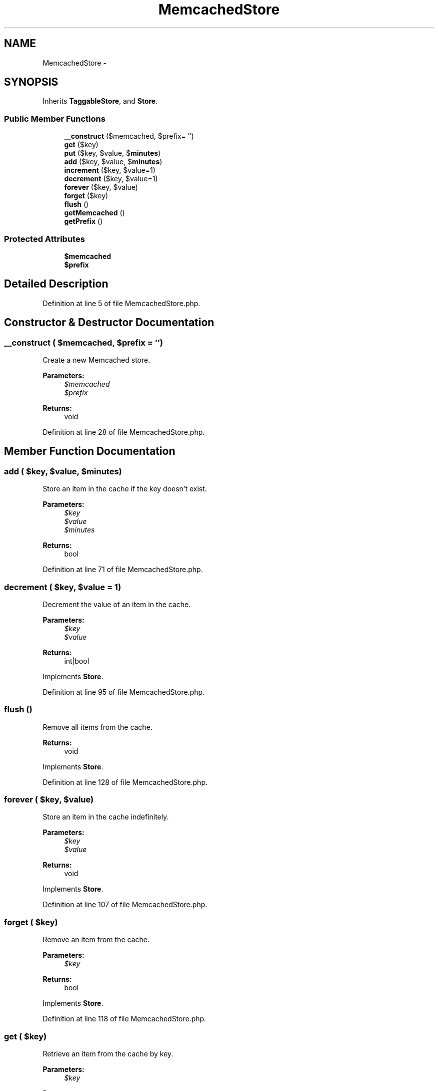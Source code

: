 .TH "MemcachedStore" 3 "Tue Apr 14 2015" "Version 1.0" "VirtualSCADA" \" -*- nroff -*-
.ad l
.nh
.SH NAME
MemcachedStore \- 
.SH SYNOPSIS
.br
.PP
.PP
Inherits \fBTaggableStore\fP, and \fBStore\fP\&.
.SS "Public Member Functions"

.in +1c
.ti -1c
.RI "\fB__construct\fP ($memcached, $prefix= '')"
.br
.ti -1c
.RI "\fBget\fP ($key)"
.br
.ti -1c
.RI "\fBput\fP ($key, $value, $\fBminutes\fP)"
.br
.ti -1c
.RI "\fBadd\fP ($key, $value, $\fBminutes\fP)"
.br
.ti -1c
.RI "\fBincrement\fP ($key, $value=1)"
.br
.ti -1c
.RI "\fBdecrement\fP ($key, $value=1)"
.br
.ti -1c
.RI "\fBforever\fP ($key, $value)"
.br
.ti -1c
.RI "\fBforget\fP ($key)"
.br
.ti -1c
.RI "\fBflush\fP ()"
.br
.ti -1c
.RI "\fBgetMemcached\fP ()"
.br
.ti -1c
.RI "\fBgetPrefix\fP ()"
.br
.in -1c
.SS "Protected Attributes"

.in +1c
.ti -1c
.RI "\fB$memcached\fP"
.br
.ti -1c
.RI "\fB$prefix\fP"
.br
.in -1c
.SH "Detailed Description"
.PP 
Definition at line 5 of file MemcachedStore\&.php\&.
.SH "Constructor & Destructor Documentation"
.PP 
.SS "__construct ( $memcached,  $prefix = \fC''\fP)"
Create a new Memcached store\&.
.PP
\fBParameters:\fP
.RS 4
\fI$memcached\fP 
.br
\fI$prefix\fP 
.RE
.PP
\fBReturns:\fP
.RS 4
void 
.RE
.PP

.PP
Definition at line 28 of file MemcachedStore\&.php\&.
.SH "Member Function Documentation"
.PP 
.SS "add ( $key,  $value,  $minutes)"
Store an item in the cache if the key doesn't exist\&.
.PP
\fBParameters:\fP
.RS 4
\fI$key\fP 
.br
\fI$value\fP 
.br
\fI$minutes\fP 
.RE
.PP
\fBReturns:\fP
.RS 4
bool 
.RE
.PP

.PP
Definition at line 71 of file MemcachedStore\&.php\&.
.SS "decrement ( $key,  $value = \fC1\fP)"
Decrement the value of an item in the cache\&.
.PP
\fBParameters:\fP
.RS 4
\fI$key\fP 
.br
\fI$value\fP 
.RE
.PP
\fBReturns:\fP
.RS 4
int|bool 
.RE
.PP

.PP
Implements \fBStore\fP\&.
.PP
Definition at line 95 of file MemcachedStore\&.php\&.
.SS "flush ()"
Remove all items from the cache\&.
.PP
\fBReturns:\fP
.RS 4
void 
.RE
.PP

.PP
Implements \fBStore\fP\&.
.PP
Definition at line 128 of file MemcachedStore\&.php\&.
.SS "forever ( $key,  $value)"
Store an item in the cache indefinitely\&.
.PP
\fBParameters:\fP
.RS 4
\fI$key\fP 
.br
\fI$value\fP 
.RE
.PP
\fBReturns:\fP
.RS 4
void 
.RE
.PP

.PP
Implements \fBStore\fP\&.
.PP
Definition at line 107 of file MemcachedStore\&.php\&.
.SS "forget ( $key)"
Remove an item from the cache\&.
.PP
\fBParameters:\fP
.RS 4
\fI$key\fP 
.RE
.PP
\fBReturns:\fP
.RS 4
bool 
.RE
.PP

.PP
Implements \fBStore\fP\&.
.PP
Definition at line 118 of file MemcachedStore\&.php\&.
.SS "get ( $key)"
Retrieve an item from the cache by key\&.
.PP
\fBParameters:\fP
.RS 4
\fI$key\fP 
.RE
.PP
\fBReturns:\fP
.RS 4
mixed 
.RE
.PP

.PP
Implements \fBStore\fP\&.
.PP
Definition at line 40 of file MemcachedStore\&.php\&.
.SS "getMemcached ()"
Get the underlying Memcached connection\&.
.PP
\fBReturns:\fP
.RS 4
.RE
.PP

.PP
Definition at line 138 of file MemcachedStore\&.php\&.
.SS "getPrefix ()"
Get the cache key prefix\&.
.PP
\fBReturns:\fP
.RS 4
string 
.RE
.PP

.PP
Implements \fBStore\fP\&.
.PP
Definition at line 148 of file MemcachedStore\&.php\&.
.SS "increment ( $key,  $value = \fC1\fP)"
Increment the value of an item in the cache\&.
.PP
\fBParameters:\fP
.RS 4
\fI$key\fP 
.br
\fI$value\fP 
.RE
.PP
\fBReturns:\fP
.RS 4
int|bool 
.RE
.PP

.PP
Implements \fBStore\fP\&.
.PP
Definition at line 83 of file MemcachedStore\&.php\&.
.SS "put ( $key,  $value,  $minutes)"
Store an item in the cache for a given number of minutes\&.
.PP
\fBParameters:\fP
.RS 4
\fI$key\fP 
.br
\fI$value\fP 
.br
\fI$minutes\fP 
.RE
.PP
\fBReturns:\fP
.RS 4
void 
.RE
.PP

.PP
Implements \fBStore\fP\&.
.PP
Definition at line 58 of file MemcachedStore\&.php\&.
.SH "Field Documentation"
.PP 
.SS "$memcached\fC [protected]\fP"

.PP
Definition at line 12 of file MemcachedStore\&.php\&.
.SS "$prefix\fC [protected]\fP"

.PP
Definition at line 19 of file MemcachedStore\&.php\&.

.SH "Author"
.PP 
Generated automatically by Doxygen for VirtualSCADA from the source code\&.
